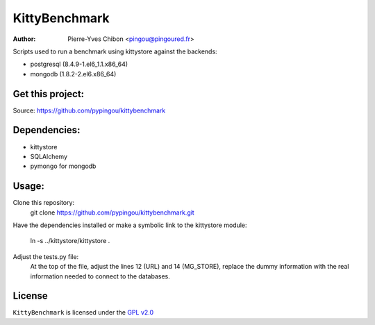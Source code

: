 KittyBenchmark
=========

:Author: Pierre-Yves Chibon <pingou@pingoured.fr>


Scripts used to run a benchmark using kittystore against the backends:

- postgresql (8.4.9-1.el6_1.1.x86_64)
- mongodb (1.8.2-2.el6.x86_64)


Get this project:
-----------------
Source:  https://github.com/pypingou/kittybenchmark


Dependencies:
-------------
- kittystore
- SQLAlchemy 
- pymongo for mongodb


Usage:
------

Clone this repository:
 git clone https://github.com/pypingou/kittybenchmark.git

Have the dependencies installed or make a symbolic link to the
kittystore module:
 ln -s ../kittystore/kittystore .

Adjust the tests.py file:
 At the top of the file, adjust the lines 12 (URL) and 14 (MG_STORE),
 replace the dummy information with the real information needed to
 connect to the databases.


License
-------

.. _GPL v2.0: http://www.gnu.org/licenses/gpl-2.0.html

``KittyBenchmark`` is licensed under the `GPL v2.0`_


